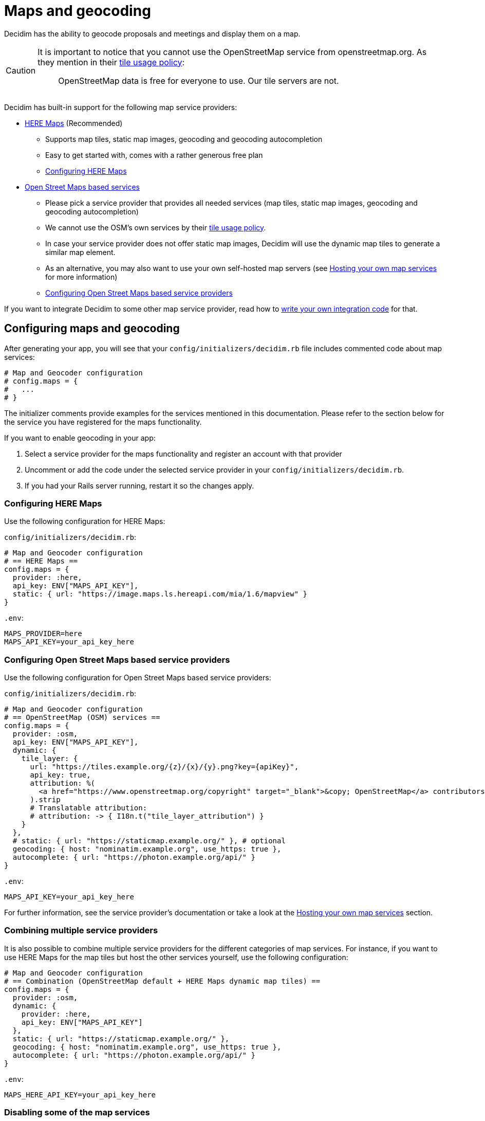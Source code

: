 = Maps and geocoding

Decidim has the ability to geocode proposals and meetings and display them on a map.

[CAUTION]
====
It is important to notice that you cannot use the OpenStreetMap service from openstreetmap.org. As they mention in their https://operations.osmfoundation.org/policies/tiles/[tile usage policy]:

> OpenStreetMap data is free for everyone to use. Our tile servers are not.
====

Decidim has built-in support for the following map service providers:

* http://here.com[HERE Maps] (Recommended)
 ** Supports map tiles, static map images, geocoding and geocoding autocompletion
 ** Easy to get started with, comes with a rather generous free plan
 ** <<configuring-here-maps,Configuring HERE Maps>>
* https://wiki.openstreetmap.org/wiki/Commercial_OSM_Software_and_Services[Open Street Maps based services]
 ** Please pick a service provider that provides all needed services (map tiles, static map images, geocoding and geocoding autocompletion)
 ** We cannot use the OSM's own services by their https://operations.osmfoundation.org/policies/tiles/[tile usage policy].
 ** In case your service provider does not offer static map images, Decidim will use the dynamic map tiles to generate a similar map element.
 ** As an alternative, you may also want to use your own self-hosted map servers (see <<hosting-your-own-map-services,Hosting your own map services>> for more information)
 ** <<configuring-open-street-maps-based-service-providers,Configuring Open Street Maps based service providers>>

If you want to integrate Decidim to some other map service provider, read how to xref:develop:maps.adoc[write your own integration code] for that.

== Configuring maps and geocoding

After generating your app, you will see that your `config/initializers/decidim.rb` file includes commented code about map services:

[source,ruby]
----
# Map and Geocoder configuration
# config.maps = {
#   ...
# }
----

The initializer comments provide examples for the services mentioned in this documentation.
Please refer to the section below for the service you have registered for the maps functionality.

If you want to enable geocoding in your app:

. Select a service provider for the maps functionality and register an account with that provider
. Uncomment or add the code under the selected service provider in your `config/initializers/decidim.rb`.
. If you had your Rails server running, restart it so the changes apply.

=== Configuring HERE Maps

Use the following configuration for HERE Maps:

`config/initializers/decidim.rb`:

[source,ruby]
----
# Map and Geocoder configuration
# == HERE Maps ==
config.maps = {
  provider: :here,
  api_key: ENV["MAPS_API_KEY"],
  static: { url: "https://image.maps.ls.hereapi.com/mia/1.6/mapview" }
}
----

`.env`:

[source,bash]
----
MAPS_PROVIDER=here
MAPS_API_KEY=your_api_key_here
----

=== Configuring Open Street Maps based service providers

Use the following configuration for Open Street Maps based service providers:

`config/initializers/decidim.rb`:

[source,ruby]
----
# Map and Geocoder configuration
# == OpenStreetMap (OSM) services ==
config.maps = {
  provider: :osm,
  api_key: ENV["MAPS_API_KEY"],
  dynamic: {
    tile_layer: {
      url: "https://tiles.example.org/{z}/{x}/{y}.png?key={apiKey}",
      api_key: true,
      attribution: %(
        <a href="https://www.openstreetmap.org/copyright" target="_blank">&copy; OpenStreetMap</a> contributors
      ).strip
      # Translatable attribution:
      # attribution: -> { I18n.t("tile_layer_attribution") }
    }
  },
  # static: { url: "https://staticmap.example.org/" }, # optional
  geocoding: { host: "nominatim.example.org", use_https: true },
  autocomplete: { url: "https://photon.example.org/api/" }
}
----

`.env`:

[source,bash]
----
MAPS_API_KEY=your_api_key_here
----

For further information, see the service provider's documentation or take a look at the <<hosting-your-own-map-services,Hosting your own map services>> section.

=== Combining multiple service providers

It is also possible to combine multiple service providers for the different categories of map services.
For instance, if you want to use HERE Maps for the map tiles but host the other services yourself, use the following configuration:

[source,ruby]
----
# Map and Geocoder configuration
# == Combination (OpenStreetMap default + HERE Maps dynamic map tiles) ==
config.maps = {
  provider: :osm,
  dynamic: {
    provider: :here,
    api_key: ENV["MAPS_API_KEY"]
  },
  static: { url: "https://staticmap.example.org/" },
  geocoding: { host: "nominatim.example.org", use_https: true },
  autocomplete: { url: "https://photon.example.org/api/" }
}
----

`.env`:

[source,bash]
----
MAPS_HERE_API_KEY=your_api_key_here
----

=== Disabling some of the map services

When using the maps functionality, you should always aim to provide all the services for the user that are available in Decidim.
However, not all service providers provide all these services, so at times you may need to disable some of them.

The configuration syntax allows you to disable the map services one by one.
For example, if you want to use HERE Maps as your default but disable the static map images and geocoding autocompletion functionality, you can use the following configuration:

[source,ruby]
----
config.maps = {
  provider: :here,
  api_key: ENV["MAPS_API_KEY"],
  static: false,
  autocomplete: false
}
----

Decidim works fine when some of the services are disabled individually but obviously, the disabled services are not available for Decidim users.

=== Global geocoder configurations

In the Decidim initialiser (`config/initializers/decidim.rb`) you will also see a commented section for the global geocoder configurations commented as follows:

[source,ruby]
----
# Geocoder configurations ...
# config.geocoder = {
#   # geocoding service request timeout, in seconds (default 3):
#   timeout: 5,
#   # set default units to kilometers:
#   units: :km,
#   # caching (see https://github.com/alexreisner/geocoder#caching for details):
#   cache: Redis.new,
#   cache_prefix: "..."
# }
----

This will change the global geocoding settings for your application.
To learn more about these settings, take a look at the https://github.com/alexreisner/geocoder[Geocoder gem's documentation].

=== Geocoding autocompletion configurations

Each autocompletion geocoder has their own configurations and this may not apply for all geocoding services.
The geocoder autocompletion integrations shipped with Decidim support the configurations shown in this section.

If you want to customize the address format in the geocoding autocompletion fields, you can apply the following configuration to your geocoder settings:

[source,ruby]
----
config.maps = {
  # ... other configs ...
  autocomplete: {
    # For HERE:
    address_format: [%w(street houseNumber), "city", "country"]
    # For OSM/Photon:
    # address_format: ["name", %w(street housenumber), "city", "country"]
  }
}
----

=== Integrating with a new service provider

If you want to integrate the map functionality with a new service provider, take a look at the xref:develop:maps.adoc[Custom map providers] documentation.

== Enabling maps and geocoding

Once the maps functionality is configured, you will need to activate it.
As of April 2017, only proposals and meetings have maps and geocoding.

=== Proposals

In order to enable geocoding for proposals you will need to edit the component configuration and turn on "Geocoding enabled" configuration.
This works for that specific component, so you can have geocoding enabled for proposals in a participatory process, and disabled for another proposals component in the same participatory process.

=== Meetings

Meetings do not have a configuration option for geocoding.
Instead, if geocoding is configured it will try to geocode the address every time you create or update a meeting.
As of April 2017 there is no way to enable or disable geocoding per meetings component.

== Hosting your own map services

It is recommended to use a commercial service provider for all the map functionality to get up and running more easily.
Hosting all these services yourself and keeping everything up to date is time consuming and rather complex.
If the related complexity or the required time is not an issue, feel free to setup the following services on your own servers.

=== Map tiles: Open Street Maps tile server

You will need a https://wiki.openstreetmap.org/wiki/Tiles[map tiles] server which is used for the dynamic maps that the user can move themselves.

Follow these instructions to setup your tiles server:

https://opentileserver.org/

In the example configuration, we assume you have used the following domain for the tiles server:

https://tiles.example.org

=== Static map images: OpenStreetMap static maps server (osm-static-maps)

Some pages in Decidim display static map images which need to be fetched from an external server.
The tiles server does not provide such static images by itself because one static map image may need multiple tiles to be combined into one.
The static map image is therefore dynamically generated based on the parameters passed for the static map request (such as image dimensions and the geocoordinates of the map image position).

The Open Street Maps community has made multiple open source https://wiki.openstreetmap.org/wiki/Static_map_images[static maps image services] from which you can pick freely but Decidim currently supports only https://github.com/jperelli/osm-static-maps[osm-static-maps] with the Open Street Maps services.

Follow these instructions to setup your static map images server:

https://github.com/jperelli/osm-static-maps#3-standalone-sample-server

In the example configuration, we assume you have used the following domain for the static maps image server:

https://staticmap.example.org

Setting up this service is optional.
If you do not configure a static map URL for the OSM based map services, Decidim will use the dynamic map tiles to generate a similar map element.

=== Geocoding: Nominatim geocoding server

https://wiki.openstreetmap.org/wiki/Nominatim[Nominatim] makes it possible to place points on the Decidim maps based on addresses.
This service provides geocoding capabilities by turning human readable addresses to https://en.wikipedia.org/wiki/Geographic_coordinate_system[geographic coordinates].

Follow these instructions to setup your geocoding server:

http://nominatim.org/release-docs/latest/admin/Installation/

In the example configuration, we assume you have used the following domain for the geocoding server:

https://nominatim.example.org

=== Geocoding autocompletion: Photon geocoding server

https://github.com/komoot/photon[Photon] makes it possible to provide the autocompletion service for people writing addresses to the address fields available in Decidim.
It uses the Open Street Maps data to serve the autocompletion requests.
When people select one of the suggested addresses, it will also tell Decidim the map point for that address.

Follow these instructions to setup your geocoding autocompletion server:

https://github.com/komoot/photon#installation

In the example configuration, we assume you have used the following domain for the Photon geocoding server for the autocompletion functionality:

https://photon.example.org

=== Configure Decidim

After you have all these services running, change your Decidim configurations to use these services.
Read the <<configuring-open-street-maps-based-service-providers,Configuring Open Street Maps based service providers>> section for more information.
